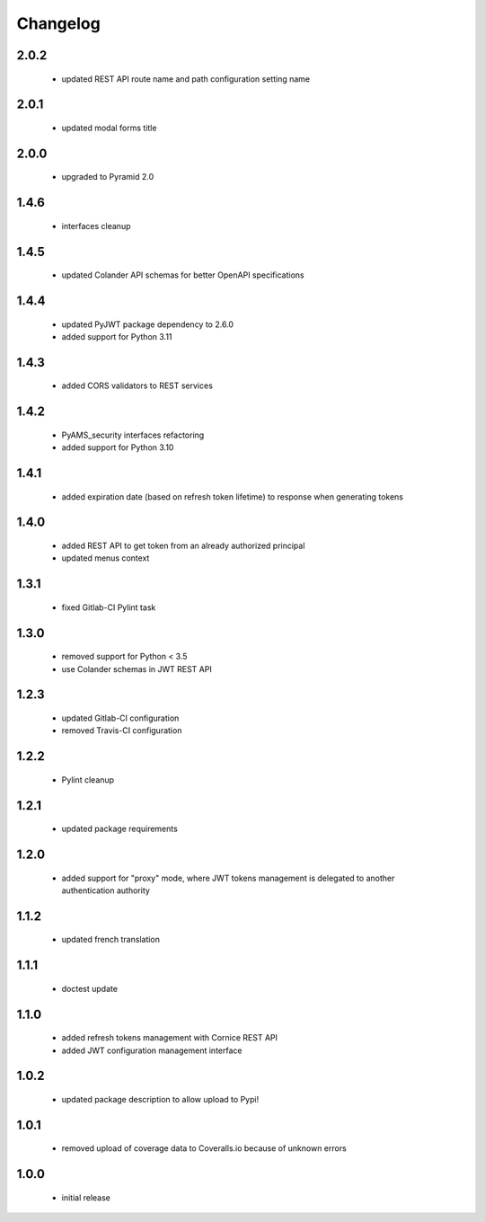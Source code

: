 Changelog
=========

2.0.2
-----
 - updated REST API route name and path configuration setting name

2.0.1
-----
 - updated modal forms title

2.0.0
-----
 - upgraded to Pyramid 2.0

1.4.6
-----
 - interfaces cleanup

1.4.5
-----
 - updated Colander API schemas for better OpenAPI specifications

1.4.4
-----
 - updated PyJWT package dependency to 2.6.0
 - added support for Python 3.11

1.4.3
-----
 - added CORS validators to REST services

1.4.2
-----
 - PyAMS_security interfaces refactoring
 - added support for Python 3.10

1.4.1
-----
 - added expiration date (based on refresh token lifetime) to response when generating tokens

1.4.0
-----
 - added REST API to get token from an already authorized principal
 - updated menus context

1.3.1
-----
 - fixed Gitlab-CI Pylint task

1.3.0
-----
 - removed support for Python < 3.5
 - use Colander schemas in JWT REST API

1.2.3
-----
 - updated Gitlab-CI configuration
 - removed Travis-CI configuration

1.2.2
-----
 - Pylint cleanup

1.2.1
-----
 - updated package requirements

1.2.0
-----
 - added support for "proxy" mode, where JWT tokens management is delegated to another
   authentication authority

1.1.2
-----
 - updated french translation

1.1.1
-----
 - doctest update

1.1.0
-----
 - added refresh tokens management with Cornice REST API
 - added JWT configuration management interface

1.0.2
-----
 - updated package description to allow upload to Pypi!

1.0.1
-----
 - removed upload of coverage data to Coveralls.io because of unknown errors

1.0.0
-----
 - initial release
